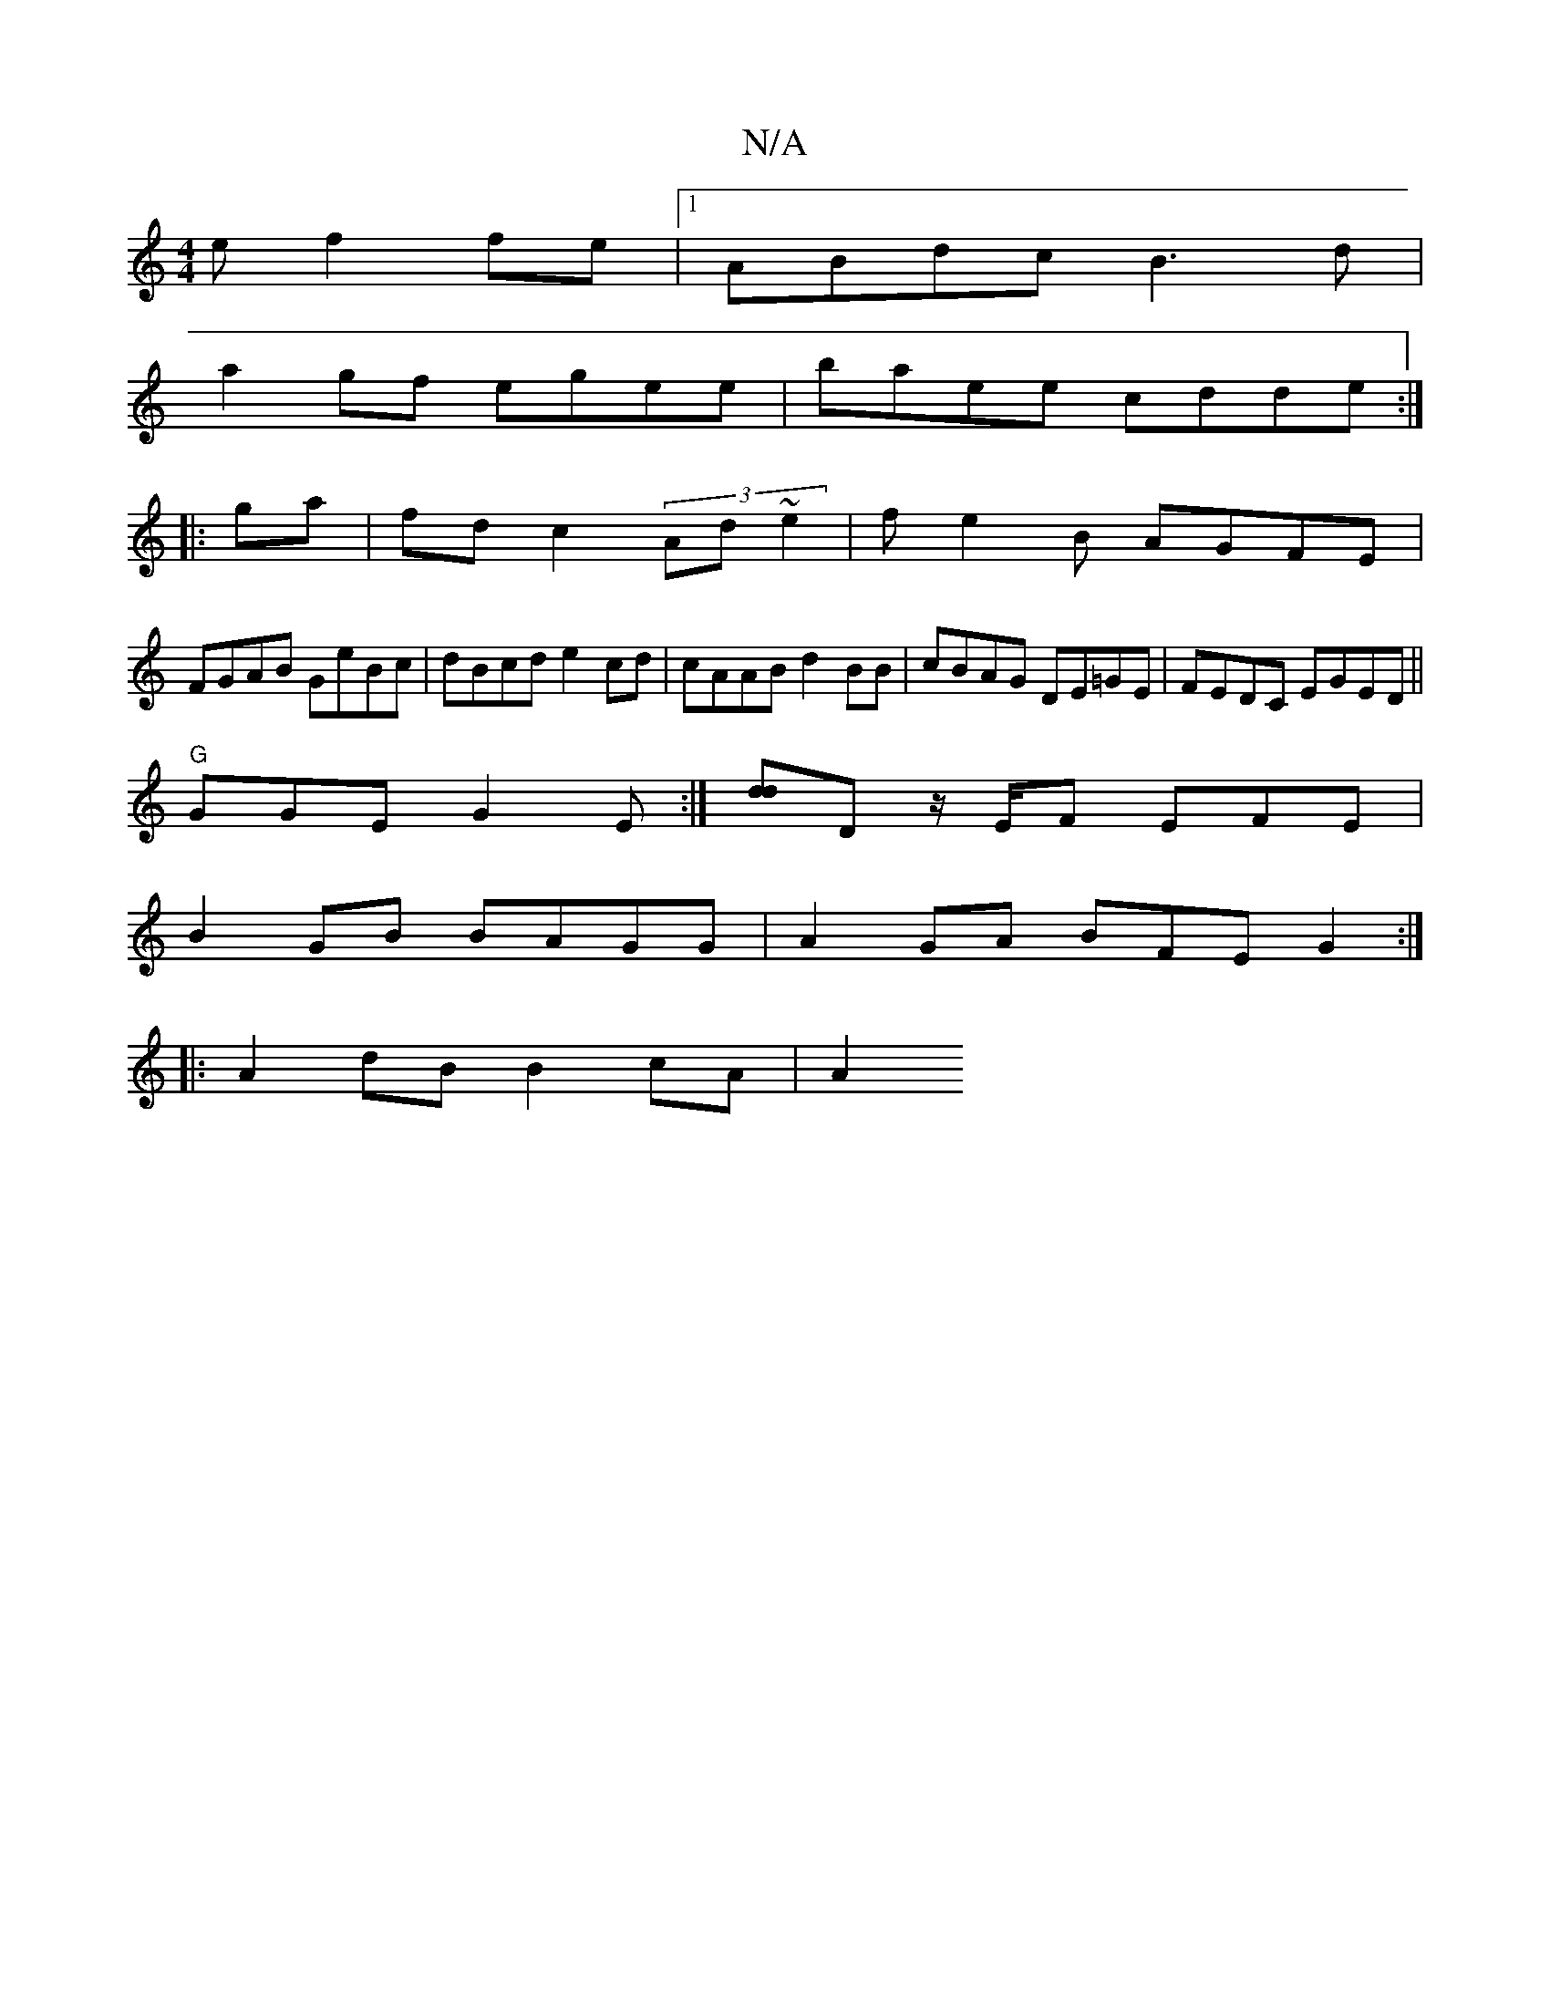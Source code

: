 X:1
T:N/A
M:4/4
R:N/A
K:Cmajor
e f2fe|1 ABdc B3 d|
a2 gf egee|baee cdde:|
|:ga|fd c2 (3Ad~e2|fe2B AGFE|
FGAB GeBc|dBcd e2cd|cAAB d2BB|cBAG DE=GE | FEDC EGED||
"G"GGEG2E:|[dd]D z/2E/2F EFE|
B2GB BAGG|A2 GA BFEG2:|
|: A2dB B2cA | A2 
